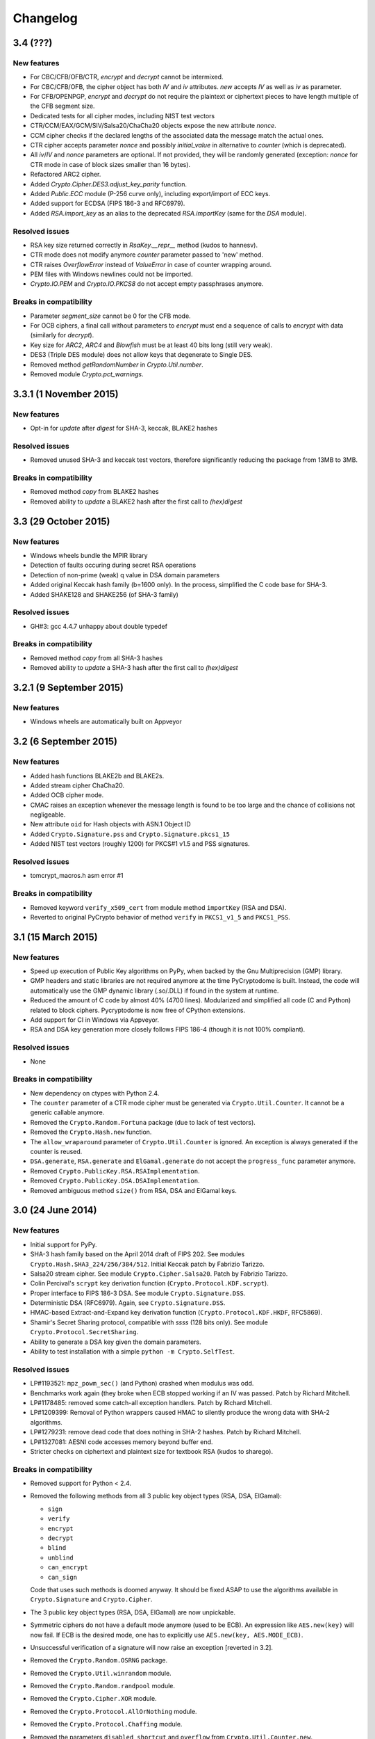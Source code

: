 Changelog
=========

3.4 (???)
+++++++++++++++++++

New features
------------

* For CBC/CFB/OFB/CTR, `encrypt` and `decrypt` cannot be intermixed.
* For CBC/CFB/OFB, the cipher object has both `IV` and `iv` attributes.
  `new` accepts `IV` as well as `iv` as parameter.
* For CFB/OPENPGP, `encrypt` and `decrypt` do not require the plaintext
  or ciphertext pieces to have length multiple of the CFB segment size.
* Dedicated tests for all cipher modes, including NIST test vectors
* CTR/CCM/EAX/GCM/SIV/Salsa20/ChaCha20 objects expose the new attribute `nonce`.
* CCM cipher checks if the declared lengths of the associated data the
  message match the actual ones.
* CTR cipher accepts parameter `nonce` and possibly `initial_value` in
  alternative to `counter` (which is deprecated).
* All `iv`/`IV` and `nonce` parameters are optional. If not provided,
  they will be randomly generated (exception: `nonce` for CTR mode in case
  of block sizes smaller than 16 bytes).
* Refactored ARC2 cipher.
* Added `Crypto.Cipher.DES3.adjust_key_parity` function.
* Added `Public.ECC` module (P-256 curve only), including export/import of ECC keys.
* Added support for ECDSA (FIPS 186-3 and RFC6979).
* Added `RSA.import_key` as an alias to the deprecated `RSA.importKey`
  (same for the `DSA` module).

Resolved issues
---------------

* RSA key size returned correctly in `RsaKey.__repr__` method (kudos to hannesv).
* CTR mode does not modify anymore `counter` parameter passed to 'new' method.
* CTR raises `OverflowError` instead of `ValueError` in case of counter wrapping around.
* PEM files with Windows newlines could not be imported.
* `Crypto.IO.PEM` and `Crypto.IO.PKCS8` do not accept empty passphrases anymore.

Breaks in compatibility
-----------------------

* Parameter `segment_size` cannot be 0 for the CFB mode.
* For OCB ciphers, a final call without parameters to `encrypt` must end a sequence
  of calls to `encrypt` with data (similarly for `decrypt`).
* Key size for `ARC2`, `ARC4` and `Blowfish` must be at least 40 bits long (still very weak).
* DES3 (Triple DES module) does not allow keys that degenerate to Single DES.
* Removed method `getRandomNumber` in `Crypto.Util.number`.
* Removed module `Crypto.pct_warnings`.

3.3.1 (1 November 2015)
+++++++++++++++++++

New features
------------

* Opt-in for `update` after `digest` for SHA-3, keccak, BLAKE2 hashes

Resolved issues
------------

* Removed unused SHA-3 and keccak test vectors, therefore significantly reducing
  the package from 13MB to 3MB.

Breaks in compatibility
-----------------------

* Removed method `copy` from BLAKE2 hashes
* Removed ability to `update` a BLAKE2 hash after the first call to `(hex)digest`

3.3 (29 October 2015)
+++++++++++++++++++

New features
------------

* Windows wheels bundle the MPIR library
* Detection of faults occuring during secret RSA operations
* Detection of non-prime (weak) q value in DSA domain parameters
* Added original Keccak hash family (b=1600 only).
  In the process, simplified the C code base for SHA-3.
* Added SHAKE128 and SHAKE256 (of SHA-3 family)

Resolved issues
---------------

* GH#3: gcc 4.4.7 unhappy about double typedef

Breaks in compatibility
-----------------------

* Removed method `copy` from all SHA-3 hashes
* Removed ability to `update` a SHA-3 hash after the first call to `(hex)digest`

3.2.1 (9 September 2015)
+++++++++++++++++++

New features
------------

* Windows wheels are automatically built on Appveyor

3.2 (6 September 2015)
+++++++++++++++++++

New features
------------

* Added hash functions BLAKE2b and BLAKE2s.
* Added stream cipher ChaCha20.
* Added OCB cipher mode.
* CMAC raises an exception whenever the message length is found to be
  too large and the chance of collisions not negligeable.
* New attribute ``oid`` for Hash objects with ASN.1 Object ID
* Added ``Crypto.Signature.pss`` and ``Crypto.Signature.pkcs1_15``
* Added NIST test vectors (roughly 1200) for PKCS#1 v1.5 and PSS signatures.

Resolved issues
---------------

* tomcrypt_macros.h asm error #1

Breaks in compatibility
-----------------------

* Removed keyword ``verify_x509_cert`` from module method ``importKey`` (RSA and DSA).
* Reverted to original PyCrypto behavior of method ``verify`` in ``PKCS1_v1_5``
  and ``PKCS1_PSS``.

3.1 (15 March 2015)
+++++++++++++++++++

New features
------------

* Speed up execution of Public Key algorithms on PyPy, when backed
  by the Gnu Multiprecision (GMP) library.
* GMP headers and static libraries are not required anymore at the time
  PyCryptodome is built. Instead, the code will automatically use the
  GMP dynamic library (.so/.DLL) if found in the system at runtime.
* Reduced the amount of C code by almost 40% (4700 lines).
  Modularized and simplified all code (C and Python) related to block ciphers.
  Pycryptodome is now free of CPython extensions.
* Add support for CI in Windows via Appveyor.
* RSA and DSA key generation more closely follows FIPS 186-4 (though it is
  not 100% compliant).

Resolved issues
---------------

* None

Breaks in compatibility
-----------------------

* New dependency on ctypes with Python 2.4.
* The ``counter`` parameter of a CTR mode cipher must be generated via
  ``Crypto.Util.Counter``. It cannot be a generic callable anymore.
* Removed the ``Crypto.Random.Fortuna`` package (due to lack of test vectors).
* Removed the ``Crypto.Hash.new`` function.
* The ``allow_wraparound`` parameter of ``Crypto.Util.Counter`` is ignored.
  An exception is always generated if the counter is reused.
* ``DSA.generate``, ``RSA.generate`` and ``ElGamal.generate`` do not
  accept the ``progress_func`` parameter anymore.
* Removed ``Crypto.PublicKey.RSA.RSAImplementation``.
* Removed ``Crypto.PublicKey.DSA.DSAImplementation``.
* Removed ambiguous method ``size()`` from RSA, DSA and ElGamal keys.

3.0 (24 June 2014)
++++++++++++++++++

New features
------------

* Initial support for PyPy.
* SHA-3 hash family based on the April 2014 draft of FIPS 202.
  See modules ``Crypto.Hash.SHA3_224/256/384/512``.
  Initial Keccak patch by Fabrizio Tarizzo.
* Salsa20 stream cipher. See module ``Crypto.Cipher.Salsa20``.
  Patch by Fabrizio Tarizzo.
* Colin Percival's ``scrypt`` key derivation function (``Crypto.Protocol.KDF.scrypt``).
* Proper interface to FIPS 186-3 DSA. See module ``Crypto.Signature.DSS``.
* Deterministic DSA (RFC6979). Again, see ``Crypto.Signature.DSS``.
* HMAC-based Extract-and-Expand key derivation function
  (``Crypto.Protocol.KDF.HKDF``, RFC5869).
* Shamir's Secret Sharing protocol, compatible with *ssss* (128 bits only).
  See module ``Crypto.Protocol.SecretSharing``.
* Ability to generate a DSA key given the domain parameters.
* Ability to test installation with a simple ``python -m Crypto.SelfTest``.

Resolved issues
---------------

* LP#1193521: ``mpz_powm_sec()`` (and Python) crashed when modulus was odd.
* Benchmarks work again (they broke when ECB stopped working if
  an IV was passed. Patch by Richard Mitchell.
* LP#1178485: removed some catch-all exception handlers.
  Patch by Richard Mitchell.
* LP#1209399: Removal of Python wrappers caused HMAC to silently
  produce the wrong data with SHA-2 algorithms.
* LP#1279231: remove dead code that does nothing in SHA-2 hashes.
  Patch by Richard Mitchell.
* LP#1327081: AESNI code accesses memory beyond buffer end.
* Stricter checks on ciphertext and plaintext size for textbook RSA
  (kudos to sharego).

Breaks in compatibility
-----------------------

* Removed support for Python < 2.4.
* Removed the following methods from all 3 public key object types (RSA, DSA, ElGamal):

  - ``sign``
  - ``verify``
  - ``encrypt``
  - ``decrypt``
  - ``blind``
  - ``unblind``
  - ``can_encrypt``
  - ``can_sign``

  Code that uses such methods is doomed anyway. It should be fixed ASAP to
  use the algorithms available in ``Crypto.Signature`` and ``Crypto.Cipher``.
* The 3 public key object types (RSA, DSA, ElGamal) are now unpickable.
* Symmetric ciphers do not have a default mode anymore (used to be ECB).
  An expression like ``AES.new(key)`` will now fail. If ECB is the desired mode,
  one has to explicitly use ``AES.new(key, AES.MODE_ECB)``.
* Unsuccessful verification of a signature will now raise an exception [reverted in 3.2].
* Removed the ``Crypto.Random.OSRNG`` package.
* Removed the ``Crypto.Util.winrandom`` module.
* Removed the ``Crypto.Random.randpool`` module.
* Removed the ``Crypto.Cipher.XOR`` module.
* Removed the ``Crypto.Protocol.AllOrNothing`` module.
* Removed the ``Crypto.Protocol.Chaffing`` module.
* Removed the parameters ``disabled_shortcut`` and ``overflow`` from ``Crypto.Util.Counter.new``.

Other changes
-------------

* ``Crypto.Random`` stops being a userspace CSPRNG. It is now a pure wrapper over ``os.urandom``.
* Added certain resistance against side-channel attacks for GHASH (GCM) and DSA.
* More test vectors for ``HMAC-RIPEMD-160``.
* Update ``libtomcrypt`` headers and code to v1.17 (kudos to Richard Mitchell).
* RSA and DSA keys are checked for consistency as they are imported.
* Simplified build process by removing autoconf.
* Speed optimization to PBKDF2.
* Add support for MSVC.
* Replaced HMAC code with a BSD implementation. Clarified that starting from the fork,
  all contributions are released under the BSD license.
